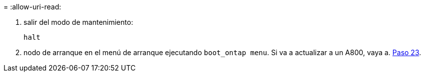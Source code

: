 = 
:allow-uri-read: 


. [[auto_check3_step13]]salir del modo de mantenimiento:
+
`halt`

. [[step14]]nodo de arranque en el menú de arranque ejecutando `boot_ontap menu`. Si va a actualizar a un A800, vaya a. <<auto_check3_step23,Paso 23>>.

